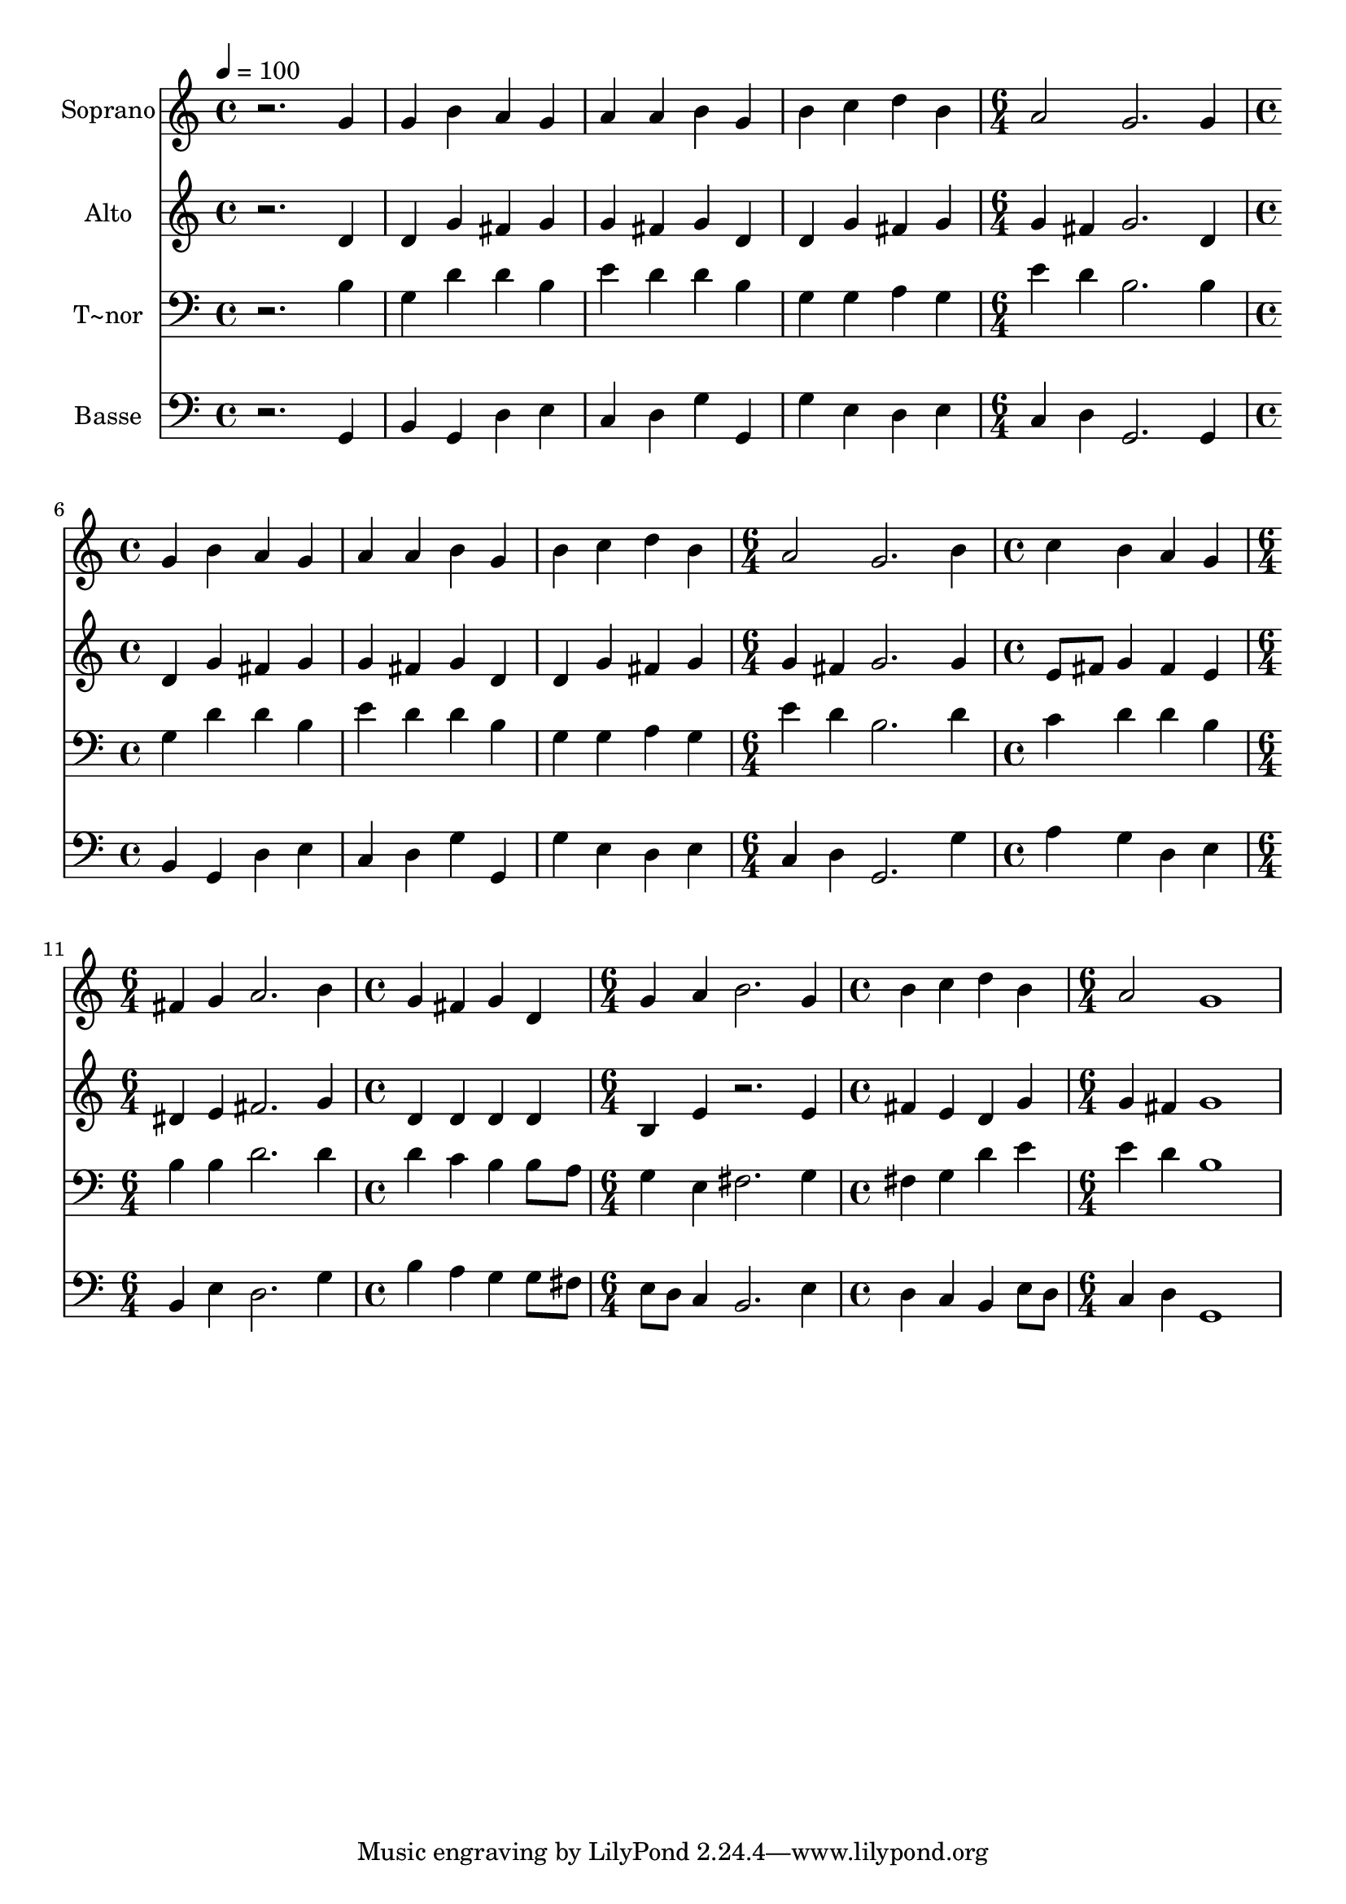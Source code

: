 % Lily was here -- automatically converted by /usr/bin/midi2ly from 195.mid
\version "2.14.0"

\layout {
  \context {
    \Voice
    \remove "Note_heads_engraver"
    \consists "Completion_heads_engraver"
    \remove "Rest_engraver"
    \consists "Completion_rest_engraver"
  }
}

trackAchannelA = {
  
  \time 4/4 
  
  \tempo 4 = 100 
  \skip 1*4 
  \time 6/4 
  \skip 1. 
  | % 6
  
  \time 4/4 
  \skip 1*3 
  \time 6/4 
  \skip 1. 
  | % 10
  
  \time 4/4 
  \skip 1 
  | % 11
  
  \time 6/4 
  \skip 1. 
  | % 12
  
  \time 4/4 
  \skip 1 
  | % 13
  
  \time 6/4 
  \skip 1. 
  | % 14
  
  \time 4/4 
  \skip 1 
  | % 15
  
  \time 6/4 
  
}

trackA = <<
  \context Voice = voiceA \trackAchannelA
>>


trackBchannelA = {
  
  \set Staff.instrumentName = "Soprano"
  
}

trackBchannelB = \relative c {
  r2. g''4 g b 
  | % 2
  a g a a b g 
  | % 3
  b c d b a2 
  | % 4
  g2. g4 g b 
  | % 5
  a g a a b g 
  | % 6
  b c d b a2 
  | % 7
  g2. b4 c b 
  | % 8
  a g fis g a2. b4 g fis g d 
  | % 10
  g a b2. g4 
  | % 11
  b c d b a2 
  | % 12
  g1 
}

trackB = <<
  \context Voice = voiceA \trackBchannelA
  \context Voice = voiceB \trackBchannelB
>>


trackCchannelA = {
  
  \set Staff.instrumentName = "Alto"
  
}

trackCchannelC = \relative c {
  r2. d'4 d g 
  | % 2
  fis g g fis g d 
  | % 3
  d g fis g g fis 
  | % 4
  g2. d4 d g 
  | % 5
  fis g g fis g d 
  | % 6
  d g fis g g fis 
  | % 7
  g2. g4 e8 fis g4 
  | % 8
  fis e dis e fis2. g4 d d d d 
  | % 10
  b e r2. e4 
  | % 11
  fis e d g g fis 
  | % 12
  g1 
}

trackC = <<
  \context Voice = voiceA \trackCchannelA
  \context Voice = voiceB \trackCchannelC
>>


trackDchannelA = {
  
  \set Staff.instrumentName = "T~nor"
  
}

trackDchannelC = \relative c {
  r2. b'4 g d' 
  | % 2
  d b e d d b 
  | % 3
  g g a g e' d 
  | % 4
  b2. b4 g d' 
  | % 5
  d b e d d b 
  | % 6
  g g a g e' d 
  | % 7
  b2. d4 c d 
  | % 8
  d b b b d2. d4 d c b b8 a 
  | % 10
  g4 e fis2. g4 
  | % 11
  fis g d' e e d 
  | % 12
  b1 
}

trackD = <<

  \clef bass
  
  \context Voice = voiceA \trackDchannelA
  \context Voice = voiceB \trackDchannelC
>>


trackEchannelA = {
  
  \set Staff.instrumentName = "Basse"
  
}

trackEchannelC = \relative c {
  r2. g4 b g 
  | % 2
  d' e c d g g, 
  | % 3
  g' e d e c d 
  | % 4
  g,2. g4 b g 
  | % 5
  d' e c d g g, 
  | % 6
  g' e d e c d 
  | % 7
  g,2. g'4 a g 
  | % 8
  d e b e d2. g4 b a g g8 fis 
  | % 10
  e d c4 b2. e4 
  | % 11
  d c b e8 d c4 d 
  | % 12
  g,1 
}

trackE = <<

  \clef bass
  
  \context Voice = voiceA \trackEchannelA
  \context Voice = voiceB \trackEchannelC
>>


\score {
  <<
    \context Staff=trackB \trackA
    \context Staff=trackB \trackB
    \context Staff=trackC \trackA
    \context Staff=trackC \trackC
    \context Staff=trackD \trackA
    \context Staff=trackD \trackD
    \context Staff=trackE \trackA
    \context Staff=trackE \trackE
  >>
  \layout {}
  \midi {}
}
